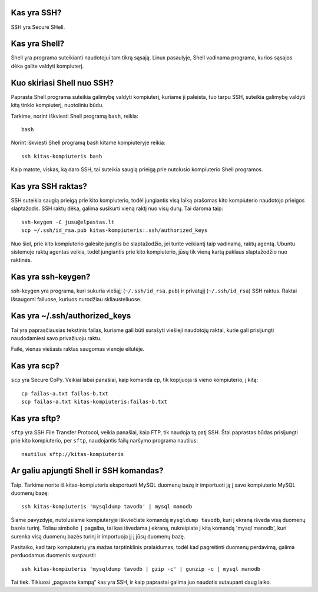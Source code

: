 .. title: SSH pamokėlės
.. slug: ssh-pamokeles
.. date: 2010-02-04 19:41:00 UTC+02:00
.. tags: ssh, floss, shell
.. type: text

Kas yra SSH?
============

SSH yra Secure SHell.

Kas yra Shell?
==============

Shell yra programa suteikianti naudotojui tam tikrą sąsają. Linux pasaulyje,
Shell vadinama programa, kurios sąsajos dėka galite valdyti kompiuterį.

Kuo skiriasi Shell nuo SSH?
===========================

Paprasta Shell programa suteikia galimybę valdyti kompiuterį, kuriame ji
paleista, tuo tarpu SSH, suteikia galimybę valdyti kitą tinklo kompiuterį,
nuotoliniu būdu.

Tarkime, norint iškviesti Shell programą ``bash``, reikia::

    bash

Norint iškviesti Shell programą bash kitame kompiuteryje reikia::

    ssh kitas-kompiuteris bash

Kaip matote, viskas, ką daro SSH, tai suteikia saugią prieigą prie nutolusio
kompiuterio Shell programos.

Kas yra SSH raktas?
===================

SSH suteikia saugią prieigą prie kito kompiuterio, todėl jungiantis visą laiką
prašomas kito kompiuterio naudotojo prieigos slaptažodis. SSH raktų dėka,
galima susikurti vieną raktį nuo visų durų. Tai daroma taip::

    ssh-keygen -C jusu@elpastas.lt
    scp ~/.ssh/id_rsa.pub kitas-kompiuteris:.ssh/authorized_keys

Nuo šiol, prie kito kompiuterio galėsite jungtis be slaptažodžio, jei turite
veikiantį taip vadinamą, raktų agentą. Ubuntu sistemoje raktų agentas veikia,
todėl jungiantis prie kito kompiuterio, jūsų tik vieną kartą paklaus
slaptažodžio nuo raktinės.

Kas yra ssh-keygen?
===================

ssh-keygen yra programa, kuri sukuria viešąjį (``~/.ssh/id_rsa.pub``) ir
privatųjį (``~/.ssh/id_rsa``) SSH raktus. Raktai išsaugomi failuose, kuriuos
nurodžiau skliausteliuose.

Kas yra ~/.ssh/authorized\_keys
===============================

Tai yra paprasčiausias tekstinis failas, kuriame gali būti surašyti viešieji
naudotojų raktai, kurie gali prisijungti naudodamiesi savo privažiuoju raktu.

Faile, vienas viešasis raktas saugomas vienoje eilutėje.

Kas yra scp?
============

``scp`` yra Secure CoPy. Veikiai labai panašiai, kaip komanda cp, tik kopijuoja
iš vieno kompiuterio, į kitą::

    cp failas-a.txt failas-b.txt
    scp failas-a.txt kitas-kompiuteris:failas-b.txt

Kas yra sftp?
=============

``sftp`` yra SSH File Transfer Protocol, veikia panašiai, kaip FTP, tik naudoja
tą patį SSH. Štai paprastas būdas prisijungti prie kito kompiuterio, per
``sftp``, naudojantis failų naršymo programa nautilus::

    nautilus sftp://kitas-kompiuteris

Ar galiu apjungti Shell ir SSH komandas?
========================================

Taip. Tarkime norite iš kitas-kompiuteris eksportuoti MySQL duomenų bazę ir
importuoti ją į savo kompiuterio MySQL duomenų bazę::

    ssh kitas-kompiuteris 'mysqldump tavodb' | mysql manodb

Šiame pavyzdyje, nutolusiame kompiuteryje iškviečiate komandą ``mysqldump
tavodb``, kuri į ekraną išveda visą duomenų bazės turinį.  Toliau simbolio
``|`` pagalba, tai kas išvedama į ekraną, nukreipiate į kitą komandą 'mysql
manodb', kuri surenka visą duomenų bazės turinį ir importuoja jį į jūsų duomenų
bazę.

Pasitaiko, kad tarp kompiuterių yra mažas tarptinklinis pralaidumas, todėl kad
pagreitinti duomenų perdavimą, galima perduodamus duomenis suspausti::

    ssh kitas-kompiuteris 'mysqldump tavodb | gzip -c' | gunzip -c | mysql manodb

Tai tiek. Tikiuosi „pagavote kampą“ kas yra SSH, ir kaip paprastai galima juo
naudotis sutaupant daug laiko.

